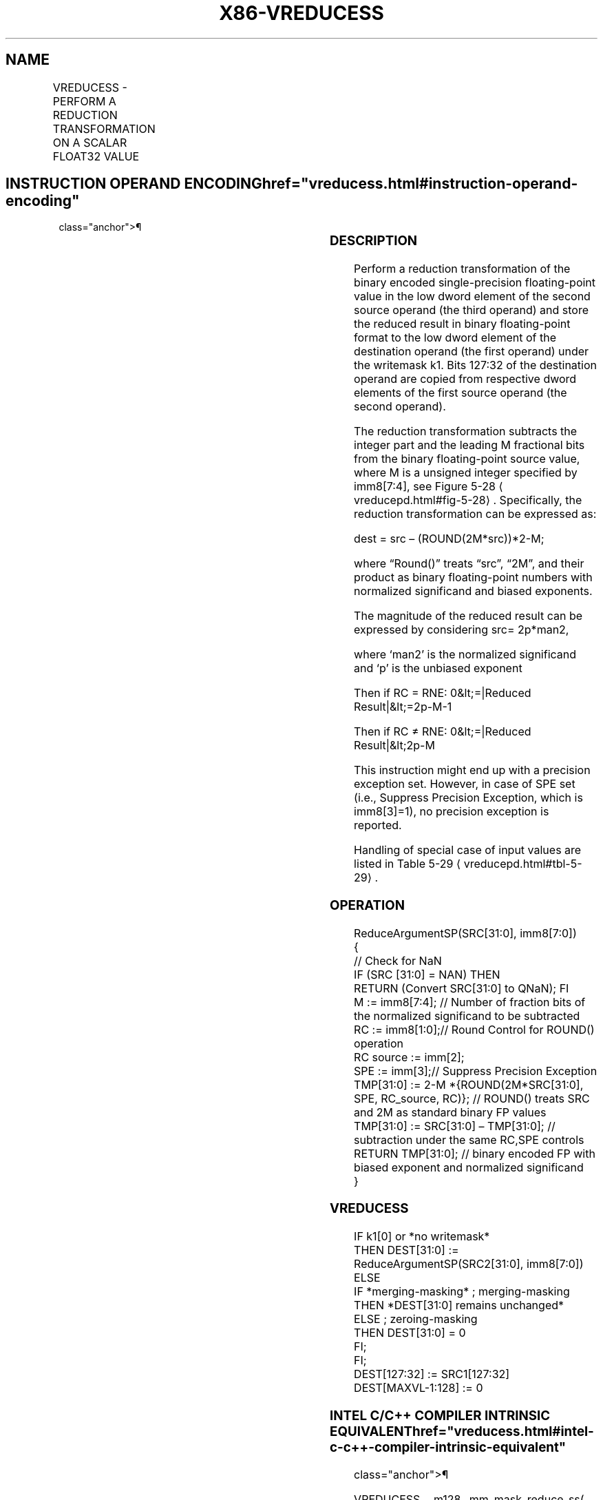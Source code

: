 '\" t
.nh
.TH "X86-VREDUCESS" "7" "December 2023" "Intel" "Intel x86-64 ISA Manual"
.SH NAME
VREDUCESS - PERFORM A REDUCTION TRANSFORMATION ON A SCALAR FLOAT32 VALUE
.TS
allbox;
l l l l l 
l l l l l .
\fBOpcode/Instruction\fP	\fBOp/En\fP	\fB64/32 bit Mode Support\fP	\fBCPUID Feature Flag\fP	\fBDescription\fP
T{
EVEX.LLIG.66.0F3A.W0 57 /r /ib VREDUCESS xmm1 {k1}{z}, xmm2, xmm3/m32{sae}, imm8
T}	A	V/V	AVX512DQ	T{
Perform a reduction transformation on a scalar single-precision floating-point value in xmm3/m32 by subtracting a number of fraction bits specified by the imm8 field. Also, upper single-precision floating-point values (bits[127:32]) from xmm2 are copied to xmm1[127:32]\&. Stores the result in xmm1 register.
T}
.TE

.SH INSTRUCTION OPERAND ENCODING  href="vreducess.html#instruction-operand-encoding"
class="anchor">¶

.TS
allbox;
l l l l l l 
l l l l l l .
\fBOp/En\fP	\fBTuple Type\fP	\fBOperand 1\fP	\fBOperand 2\fP	\fBOperand 3\fP	\fBOperand 4\fP
A	Tuple1 Scalar	ModRM:reg (w)	EVEX.vvvv (r)	ModRM:r/m (r)	N/A
.TE

.SS DESCRIPTION
Perform a reduction transformation of the binary encoded
single-precision floating-point value in the low dword element of the
second source operand (the third operand) and store the reduced result
in binary floating-point format to the low dword element of the
destination operand (the first operand) under the writemask k1. Bits
127:32 of the destination operand are copied from respective dword
elements of the first source operand (the second operand).

.PP
The reduction transformation subtracts the integer part and the leading
M fractional bits from the binary floating-point source value, where M
is a unsigned integer specified by imm8[7:4], see Figure
5-28
\[la]vreducepd.html#fig\-5\-28\[ra]\&. Specifically, the reduction
transformation can be expressed as:

.PP
dest = src – (ROUND(2M*src))*2-M;

.PP
where “Round()” treats “src”, “2M”, and their product as
binary floating-point numbers with normalized significand and biased
exponents.

.PP
The magnitude of the reduced result can be expressed by considering src=
2p*man2,

.PP
where ‘man2’ is the normalized significand and ‘p’ is the unbiased
exponent

.PP
Then if RC = RNE: 0&lt;=|Reduced Result|&lt;=2p-M-1

.PP
Then if RC ≠ RNE: 0&lt;=|Reduced Result|&lt;2p-M

.PP
This instruction might end up with a precision exception set. However,
in case of SPE set (i.e., Suppress Precision Exception, which is
imm8[3]=1), no precision exception is reported.

.PP
Handling of special case of input values are listed in Table
5-29
\[la]vreducepd.html#tbl\-5\-29\[ra]\&.

.SS OPERATION
.EX
ReduceArgumentSP(SRC[31:0], imm8[7:0])
{
    // Check for NaN
    IF (SRC [31:0] = NAN) THEN
        RETURN (Convert SRC[31:0] to QNaN); FI
    M := imm8[7:4]; // Number of fraction bits of the normalized significand to be subtracted
    RC := imm8[1:0];// Round Control for ROUND() operation
    RC source := imm[2];
    SPE := imm[3];// Suppress Precision Exception
    TMP[31:0] := 2-M *{ROUND(2M*SRC[31:0], SPE, RC_source, RC)}; // ROUND() treats SRC and 2M as standard binary FP values
    TMP[31:0] := SRC[31:0] – TMP[31:0]; // subtraction under the same RC,SPE controls
RETURN TMP[31:0]; // binary encoded FP with biased exponent and normalized significand
}
.EE

.SS VREDUCESS
.EX
IF k1[0] or *no writemask*
    THEN DEST[31:0] := ReduceArgumentSP(SRC2[31:0], imm8[7:0])
    ELSE
        IF *merging-masking* ; merging-masking
            THEN *DEST[31:0] remains unchanged*
            ELSE ; zeroing-masking
                THEN DEST[31:0] = 0
        FI;
FI;
DEST[127:32] := SRC1[127:32]
DEST[MAXVL-1:128] := 0
.EE

.SS INTEL C/C++ COMPILER INTRINSIC EQUIVALENT  href="vreducess.html#intel-c-c++-compiler-intrinsic-equivalent"
class="anchor">¶

.EX
VREDUCESS __m128 _mm_mask_reduce_ss( __m128 a, __m128 b, int imm, int sae)

VREDUCESS __m128 _mm_mask_reduce_ss(__m128 s, __mmask16 k, __m128 a, __m128 b, int imm, int sae)

VREDUCESS __m128 _mm_maskz_reduce_ss(__mmask16 k, __m128 a, __m128 b, int imm, int sae)
.EE

.SS SIMD FLOATING-POINT EXCEPTIONS  href="vreducess.html#simd-floating-point-exceptions"
class="anchor">¶

.PP
Invalid, Precision.

.PP
If SPE is enabled, precision exception is not reported (regardless of
MXCSR exception mask).

.SS OTHER EXCEPTIONS
See Table 2-47, “Type E3 Class
Exception Conditions.”

.SH COLOPHON
This UNOFFICIAL, mechanically-separated, non-verified reference is
provided for convenience, but it may be
incomplete or
broken in various obvious or non-obvious ways.
Refer to Intel® 64 and IA-32 Architectures Software Developer’s
Manual
\[la]https://software.intel.com/en\-us/download/intel\-64\-and\-ia\-32\-architectures\-sdm\-combined\-volumes\-1\-2a\-2b\-2c\-2d\-3a\-3b\-3c\-3d\-and\-4\[ra]
for anything serious.

.br
This page is generated by scripts; therefore may contain visual or semantical bugs. Please report them (or better, fix them) on https://github.com/MrQubo/x86-manpages.
